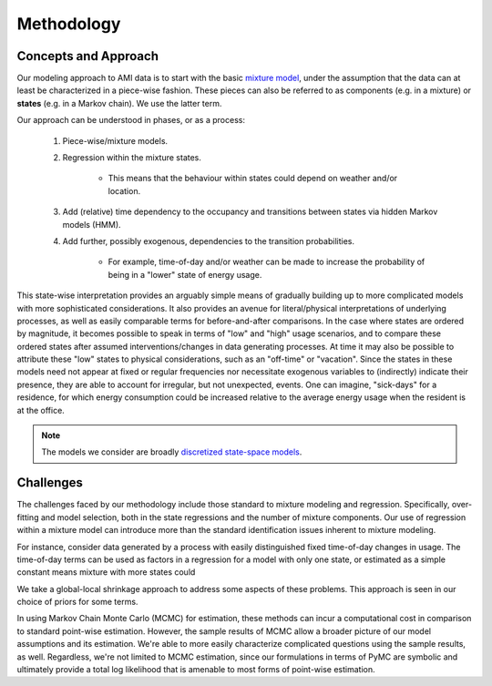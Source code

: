 Methodology
===========

Concepts and Approach
---------------------

Our modeling approach to AMI data is to start with the basic
`mixture model <https://en.wikipedia.org/wiki/Mixture_model>`_, under the
assumption that the data can at least be characterized in a piece-wise fashion.
These pieces can also be referred to as components (e.g. in a mixture) or
**states** (e.g. in a Markov chain).  We use the latter term.

Our approach can be understood in phases, or as a process:

    1) Piece-wise/mixture models.

    2) Regression within the mixture states.

        * This means that the behaviour within states could depend on weather and/or location.

    3) Add (relative) time dependency to the occupancy and transitions between states via hidden Markov models (HMM).

    4) Add further, possibly exogenous, dependencies to the transition probabilities.

        * For example, time-of-day and/or weather can be made to increase the probability of being in a "lower" state of energy usage.

This state-wise interpretation provides an arguably simple means
of gradually building up to more complicated models with more sophisticated
considerations.  It also provides an avenue for literal/physical
interpretations of underlying processes, as well as easily comparable terms for
before-and-after comparisons.
In the case where states are ordered by magnitude, it becomes possible to speak
in terms of "low" and "high" usage scenarios, and to compare these ordered
states after assumed interventions/changes in data generating processes.
At time it may also be possible to attribute these "low" states to physical
considerations, such as an "off-time" or "vacation".
Since the states in these models need not appear at fixed or regular
frequencies nor necessitate exogenous variables to (indirectly) indicate their
presence, they are able to account for irregular, but not unexpected, events.
One can imagine, "sick-days" for a residence, for which energy consumption
could be increased relative to the average energy usage when the resident
is at the office.

.. note::
    The models we consider are broadly `discretized <https://en.wikipedia.org/wiki/Discretization>`_
    `state-space models <https://en.wikipedia.org/wiki/State-space_representation>`_.

Challenges
----------

The challenges faced by our methodology include those standard to mixture
modeling and regression.  Specifically, over-fitting and model selection, both
in the state regressions and the number of mixture components.  Our use of
regression within a mixture model can introduce more than the standard
identification issues inherent to mixture modeling.

For instance, consider data generated by a process with easily distinguished
fixed time-of-day changes in usage.  The time-of-day terms can be used as
factors in a regression for a model with only one state, or estimated as a
simple constant means mixture with more states could

We take a global-local shrinkage approach to address some aspects of these
problems.  This approach is seen in our choice of priors for some terms.

In using Markov Chain Monte Carlo (MCMC) for estimation, these methods can
incur a computational cost in comparison to standard point-wise estimation.
However, the sample results of MCMC allow a broader picture of our model
assumptions and its estimation.  We're able to more easily characterize
complicated questions using the sample results, as well.
Regardless, we're not limited to MCMC estimation, since our formulations in
terms of PyMC are symbolic and ultimately provide a total log likelihood that
is amenable to most forms of point-wise estimation.
